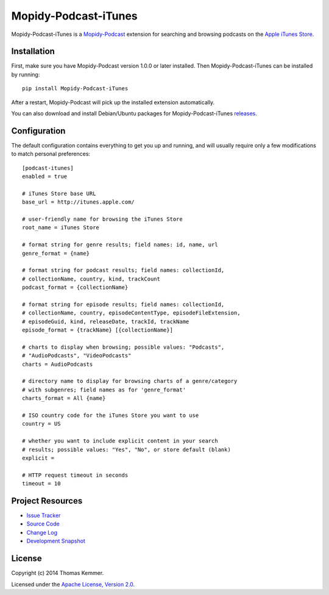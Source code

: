 Mopidy-Podcast-iTunes
========================================================================

Mopidy-Podcast-iTunes is a Mopidy-Podcast_ extension for searching and
browsing podcasts on the `Apple iTunes Store`_.


Installation
------------------------------------------------------------------------

First, make sure you have Mopidy-Podcast version 1.0.0 or later
installed.  Then Mopidy-Podcast-iTunes can be installed by running::

    pip install Mopidy-Podcast-iTunes

After a restart, Mopidy-Podcast will pick up the installed extension
automatically.

You can also download and install Debian/Ubuntu packages for
Mopidy-Podcast-iTunes releases_.


Configuration
------------------------------------------------------------------------

The default configuration contains everything to get you up and
running, and will usually require only a few modifications to match
personal preferences::

    [podcast-itunes]
    enabled = true

    # iTunes Store base URL
    base_url = http://itunes.apple.com/

    # user-friendly name for browsing the iTunes Store
    root_name = iTunes Store

    # format string for genre results; field names: id, name, url
    genre_format = {name}

    # format string for podcast results; field names: collectionId,
    # collectionName, country, kind, trackCount
    podcast_format = {collectionName}

    # format string for episode results; field names: collectionId,
    # collectionName, country, episodeContentType, episodeFileExtension,
    # episodeGuid, kind, releaseDate, trackId, trackName
    episode_format = {trackName} [{collectionName}]

    # charts to display when browsing; possible values: "Podcasts",
    # "AudioPodcasts", "VideoPodcasts"
    charts = AudioPodcasts

    # directory name to display for browsing charts of a genre/category
    # with subgenres; field names as for 'genre_format'
    charts_format = All {name}

    # ISO country code for the iTunes Store you want to use
    country = US

    # whether you want to include explicit content in your search
    # results; possible values: "Yes", "No", or store default (blank)
    explicit =

    # HTTP request timeout in seconds
    timeout = 10


Project Resources
------------------------------------------------------------------------

.. image:: http://img.shields.io/pypi/v/Mopidy-Podcast-iTunes.svg
    :target: https://pypi.python.org/pypi/Mopidy-Podcast-iTunes/
    :alt: Latest PyPI version

.. image:: http://img.shields.io/pypi/dm/Mopidy-Podcast-iTunes.svg
    :target: https://pypi.python.org/pypi/Mopidy-Podcast-iTunes/
    :alt: Number of PyPI downloads

- `Issue Tracker`_
- `Source Code`_
- `Change Log`_
- `Development Snapshot`_


License
------------------------------------------------------------------------

Copyright (c) 2014 Thomas Kemmer.

Licensed under the `Apache License, Version 2.0`_.


.. _Mopidy-Podcast: https://github.com/tkem/mopidy-podcast
.. _Apple iTunes Store: https://itunes.apple.com/genre/podcasts/id26

.. _releases: https://github.com/tkem/mopidy-podcast-itunes/releases
.. _Issue Tracker: https://github.com/tkem/mopidy-podcast-itunes/issues/
.. _Source Code: https://github.com/tkem/mopidy-podcast-itunes
.. _Change Log: https://raw.github.com/tkem/mopidy-podcast-itunes/master/Changes
.. _Development Snapshot: https://github.com/tkem/mopidy-podcast-itunes/tarball/master#egg=Mopidy-Podcast-iTunes-dev

.. _Apache License, Version 2.0: http://www.apache.org/licenses/LICENSE-2.0
